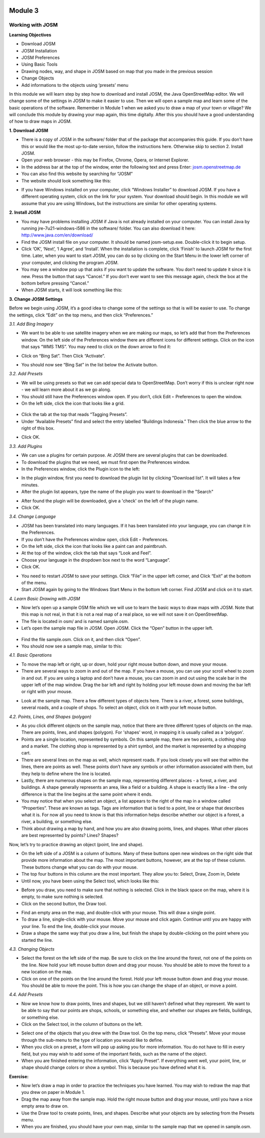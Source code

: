 .. image:: /inasafe-doc/blob/master/docs/resources/en/training/beginner/osm/image6.png

********
Module 3
********
Working with JOSM
=================

**Learning Objectives**

- Download JOSM
- JOSM Installation
- JOSM Preferences
- Using Basic Tools
- Drawing nodes, way, and shape in JOSM based on map that you made in the previous session
- Change Objects
- Add informations to the objects using ‘presets’ menu


In this module we will learn step by step how to download and install JOSM, the Java OpenStreetMap editor. We will change some of the settings in JOSM to make it easier to use. Then we will open a sample map and learn some of the basic operations of the software. Remember in Module 1 when we asked you to draw a map of your town or village? We will conclude this module by drawing your map again, this time digitally. After this you should have a good understanding of how to draw maps in JOSM.

**1. Download JOSM**

- There is a copy of JOSM in the software/ folder that of the package that accompanies this guide.  If you don’t have this or would like the most up-to-date version, follow the instructions here.  Otherwise skip to section 2. Install JOSM.
- Open your web browser - this may be Firefox, Chrome, Opera, or Internet Explorer.
- In the address bar at the top of the window, enter the following text and press Enter: `josm.openstreetmap.de <http://josm.openstreetmap.de>`_
- You can also find this website by searching for “JOSM”
- The website should look something like this:

.. image:: /inasafe-doc/blob/master/docs/resources/en/training/beginner/osm/image17.png
 
- If you have Windows installed on your computer, click “Windows Installer” to download JOSM. If you have a different operating system, click on the link for your system. Your download should begin. In this module we will assume that you are using Windows, but the instructions are similar for other operating systems.

**2. Install JOSM**

- You may have problems installing JOSM if Java is not already installed on your computer.  You can install Java by running jre-7u21-windows-i586 in the software/ folder.  You can also download it here: `http://www.java.com/en/download/ <http://www.java.com/en/download/>`_
- Find the JOSM install file on your computer.  It should be named josm-setup.exe.  Double-click it to begin setup.
- Click ‘OK’, ‘Next’, ‘I Agree’, and ‘Install’. When the installation is complete, click ‘Finish’ to launch JOSM for the first time. Later, when you want to start JOSM, you can do so by clicking on the Start Menu in the lower left corner of your computer, and clicking the program JOSM.
- You may see a window pop up that asks if you want to update the software.  You don’t need to update it since it is new.  Press the button that says “Cancel.”  If you don’t ever want to see this message again, check the box at the bottom before pressing “Cancel.”
- When JOSM starts, it will look something like this:

.. image:: /inasafe-doc/blob/master/docs/resources/en/training/beginner/osm/image18.png

**3. Change JOSM Settings**

Before we begin using JOSM, it’s a good idea to change some of the settings so that is will be easier to use. To change the settings, click “Edit” on the top menu, and then click “Preferences.”
 
.. image:: /inasafe-doc/blob/master/docs/resources/en/training/beginner/osm/image19.png

*3.1. Add Bing Imagery*

- We want to be able to use satellite imagery when we are making our maps, so let’s add that from the Preferences window. On the left side of the Preferences window there are different icons for different settings. Click on the icon that says “WMS TMS”. You may need to click on the down arrow to find it:
  
.. image:: /inasafe-doc/blob/master/docs/resources/en/training/beginner/osm/image20.png

.. image:: /inasafe-doc/blob/master/docs/resources/en/training/beginner/osm/image21.png

- Click on “Bing Sat”. Then Click “Activate”.
 
.. image:: /inasafe-doc/blob/master/docs/resources/en/training/beginner/osm/image22.png

- You should now see “Bing Sat” in the list below the Activate button.

*3.2. Add Presets*

- We will be using presets so that we can add special data to OpenStreetMap.  Don’t worry if this is unclear right now - we will learn more about it as we go along.
- You should still have the Preferences window open. If you don’t, click Edit ‣ Preferences to open the window.
- On the left side, click the icon that looks like a grid.

 .. image:: /inasafe-doc/blob/master/docs/resources/en/training/beginner/osm/image23.png

- Click the tab at the top that reads “Tagging Presets”.
- Under “Available Presets” find and select the entry labelled “Buildings Indonesia.”  Then click the blue arrow to the right of this box.

.. image:: /inasafe-doc/blob/master/docs/resources/en/training/beginner/osm/image24.png
 
- Click OK.

*3.3. Add Plugins*

- We can use a plugins for certain purpose. At JOSM there are several plugins that can be downloaded.
- To download the plugins that we need, we must first open the Preferences window.
- In the Preferences window, click the Plugin icon to the left:

.. image:: /inasafe-doc/blob/master/docs/resources/en/training/beginner/osm/image25.png
 
- In the plugin window, first you need to download the plugin list by clicking "Download list". It will takes a few minutes.
- After the plugin list appears, type the name of the plugin you want to download in the "Search"

.. image:: /inasafe-doc/blob/master/docs/resources/en/training/beginner/osm/image26.png
 

- After found the plugin will be downloaded, give a 'check' on the left of the plugin name.
- Click OK.

*3.4. Change Language*

- JOSM has been translated into many languages. If it has been translated into your language, you can change it in the Preferences.
- If you don’t have the Preferences window open, click Edit ‣ Preferences.
- On the left side, click the icon that looks like a paint can and paintbrush.
- At the top of the window, click the tab that says “Look and Feel”.
- Choose your language in the dropdown box next to the word “Language”.
- Click OK.

.. image:: /inasafe-doc/blob/master/docs/resources/en/training/beginner/osm/image27.png

 
- You need to restart JOSM to save your settings. Click “File” in the upper left corner, and Click “Exit” at the bottom of the menu.
- Start JOSM again by going to the Windows Start Menu in the bottom left corner. Find JOSM and click on it to start.

*4. Learn Basic Drawing with JOSM*

- Now let’s open up a sample OSM file which we will use to learn the basic ways to draw maps with JOSM. Note that this map is not real, in that it is not a real map of a real place, so we will not save it on OpenStreetMap.
- The file is located in osm/ and is named sample.osm.
- Let’s open the sample map file in JOSM. Open JOSM. Click the “Open” button in the upper left.

 .. image:: /inasafe-doc/blob/master/docs/resources/en/training/beginner/osm/image28.png

- Find the file sample.osm. Click on it, and then click “Open”.
- You should now see a sample map, similar to this:

.. image:: /inasafe-doc/blob/master/docs/resources/en/training/beginner/osm/image29.png

 
*4.1. Basic Operations*

- To move the map left or right, up or down, hold your right mouse button down, and move your mouse.
- There are several ways to zoom in and out of the map. If you have a mouse, you can use your scroll wheel to zoom in and out. If you are using a laptop and don’t have a mouse, you can zoom in and out using the scale bar in the upper left of the map window. Drag the bar left and right by holding your left mouse down and moving the bar left or right with your mouse.
 
.. image:: /inasafe-doc/blob/master/docs/resources/en/training/beginner/osm/image30.png

- Look at the sample map. There a few different types of objects here. There is a river, a forest, some buildings, several roads, and a couple of shops. To select an object, click on it with your left mouse button.

*4.2.   Points, Lines, and Shapes (polygon)*

- As you click different objects on the sample map, notice that there are three different types of objects on the map. There are points, lines, and shapes (polygon). For 'shapes' word, in mapping it is usually called as a 'polygon'.
- Points are a single location, represented by symbols. On this sample map, there are two points, a clothing shop and a market. The clothing shop is represented by a shirt symbol, and the market is represented by a shopping cart.
- There are several lines on the map as well, which represent roads. If you look closely you will see that within the lines, there are points as well. These points don’t have any symbols or other information associated with them, but they help to define where the line is located.
- Lastly, there are numerous shapes on the sample map, representing different places - a forest, a river, and buildings. A shape generally represents an area, like a field or a building. A shape is exactly like a line - the only difference is that the line begins at the same point where it ends.
- You may notice that when you select an object, a list appears to the right of the map in a window called “Properties”. These are known as tags. Tags are information that is tied to a point, line or shape that describes what it is. For now all you need to know is that this information helps describe whether our object is a forest, a river, a building, or something else.
- Think about drawing a map by hand, and how you are also drawing points, lines, and shapes. What other places are best represented by points? Lines? Shapes?

Now, let’s try to practice drawing an object (point, line and shape).

- On the left side of a JOSM is a column of buttons. Many of these buttons open new windows on the right side that provide more information about the map. The most important buttons, however, are at the top of these column. These buttons change what you can do with your mouse.
- The top four buttons in this column are the most important. They allow you to: Select, Draw, Zoom in, Delete
- Until now, you have been using the Select tool, which looks like this:

.. image:: /inasafe-doc/blob/master/docs/resources/en/training/beginner/osm/image31.png
 
- Before you draw, you need to make sure that nothing is selected. Click in the black space on the map, where it is empty, to make sure nothing is selected.
- Click on the second button, the Draw tool.

.. image:: /inasafe-doc/blob/master/docs/resources/en/training/beginner/osm/image32.png
 
- Find an empty area on the map, and double-click with your mouse. This will draw a single point.
- To draw a line, single-click with your mouse. Move your mouse and click again. Continue until you are happy with your line. To end the line, double-click your mouse.
- Draw a shape the same way that you draw a line, but finish the shape by double-clicking on the point where you started the line.

*4.3. Changing Objects*

- Select the forest on the left side of the map. Be sure to click on the line around the forest, not one of the points on the line. Now hold your left mouse button down and drag your mouse. You should be able to move the forest to a new location on the map.
- Click on one of the points on the line around the forest. Hold your left mouse button down and drag your mouse. You should be able to move the point. This is how you can change the shape of an object, or move a point.

*4.4. Add Presets*

- Now we know how to draw points, lines and shapes, but we still haven’t defined what they represent. We want to be able to say that our points are shops, schools, or something else, and whether our shapes are fields, buildings, or something else.
- Click on the Select tool, in the column of buttons on the left.

.. image:: /inasafe-doc/blob/master/docs/resources/en/training/beginner/osm/image31.png
 
- Select one of the objects that you drew with the Draw tool. On the top menu, click “Presets”. Move your mouse through the sub-menu to the type of location you would like to define.
- When you click on a preset, a form will pop up asking you for more information. You do not have to fill in every field, but you may wish to add some of the important fields, such as the name of the object.
- When you are finished entering the information, click “Apply Preset”. If everything went well, your point, line, or shape should change colors or show a symbol. This is because you have defined what it is.

**Exercise:**

- Now let’s draw a map in order to practice the techniques you have learned. You may wish to redraw the map that you drew on paper in Module 1.
- Drag the map away from the sample map. Hold the right mouse button and drag your mouse, until you have a nice empty area to draw on.
- Use the Draw tool to create points, lines, and shapes. Describe what your objects are by selecting from the Presets menu.
- When you are finished, you should have your own map, similar to the sample map that we opened in sample.osm.

 